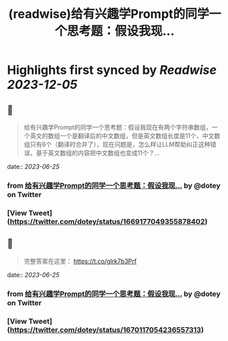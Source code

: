 :PROPERTIES:
:title: (readwise)给有兴趣学Prompt的同学一个思考题：假设我现...
:END:

:PROPERTIES:
:author: [[dotey on Twitter]]
:full-title: "给有兴趣学Prompt的同学一个思考题：假设我现..."
:category: [[tweets]]
:url: https://twitter.com/dotey/status/1669177049355878402
:image-url: https://pbs.twimg.com/profile_images/561086911561736192/6_g58vEs.jpeg
:END:

* Highlights first synced by [[Readwise]] [[2023-12-05]]
** 📌
#+BEGIN_QUOTE
给有兴趣学Prompt的同学一个思考题：假设我现在有两个字符串数组，一个英文的数组一个是翻译后的中文数组，但是英文数组长度是11个，中文数组只有6个（翻译时合并了），现在问题是，怎么样让LLM帮助纠正这种错误，基于英文数组的内容把中文数组也变成11个？… 
#+END_QUOTE
    date:: [[2023-06-25]]
*** from _给有兴趣学Prompt的同学一个思考题：假设我现..._ by @dotey on Twitter
*** [View Tweet](https://twitter.com/dotey/status/1669177049355878402)
** 📌
#+BEGIN_QUOTE
完整答案在这里：
https://t.co/glrk7b3Prf 
#+END_QUOTE
    date:: [[2023-06-25]]
*** from _给有兴趣学Prompt的同学一个思考题：假设我现..._ by @dotey on Twitter
*** [View Tweet](https://twitter.com/dotey/status/1670117054236557313)